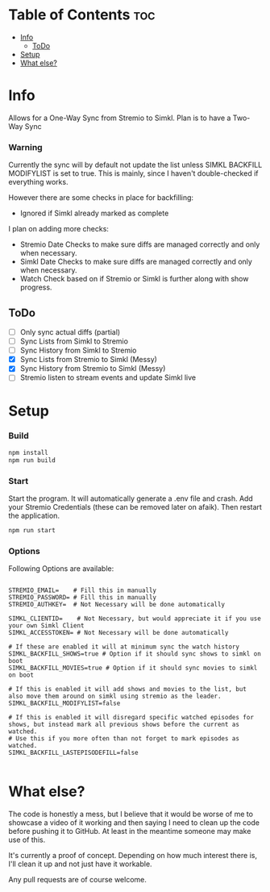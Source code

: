 
* Table of Contents :toc:
- [[#info][Info]]
  - [[#todo][ToDo]]
- [[#setup][Setup]]
- [[#what-else][What else?]]

* Info
Allows for a One-Way Sync from Stremio to Simkl. Plan is to have a Two-Way Sync

*** Warning
Currently the sync will by default not update the list unless SIMKL BACKFILL MODIFYLIST is set to true.
This is mainly, since I haven't double-checked if everything works.

However there are some checks in place for backfilling:
 * Ignored if Simkl already marked as complete

I plan on adding more checks:
 * Stremio Date Checks to make sure diffs are managed correctly and only when necessary.
 * Simkl Date Checks to make sure diffs are managed correctly and only when necessary.
 * Watch Check based on if Stremio or Simkl is further along with show progress.

** ToDo
 * [-] Only sync actual diffs (partial)
 * [ ] Sync Lists from Simkl to Stremio
 * [ ] Sync History from Simkl to Stremio
 * [X] Sync Lists from Stremio to Simkl (Messy)
 * [X] Sync History from Stremio to Simkl (Messy)
 * [ ] Stremio listen to stream events and update Simkl live

* Setup

*** Build

#+begin_src bash
npm install
npm run build
#+end_src

*** Start
Start the program. It will automatically generate a .env file and crash. Add your Stremio Credentials (these can be removed later on afaik). Then restart the application.
#+begin_src bash
npm run start
#+end_src

*** Options
Following Options are available:
#+begin_src env

STREMIO_EMAIL=    # Fill this in manually
STREMIO_PASSWORD= # Fill this in manually
STREMIO_AUTHKEY=  # Not Necessary will be done automatically

SIMKL_CLIENTID=    # Not Necessary, but would appreciate it if you use your own Simkl Client
SIMKL_ACCESSTOKEN= # Not Necessary will be done automatically

# If these are enabled it will at minimum sync the watch history
SIMKL_BACKFILL_SHOWS=true # Option if it should sync shows to simkl on boot
SIMKL_BACKFILL_MOVIES=true # Option if it should sync movies to simkl on boot

# If this is enabled it will add shows and movies to the list, but also move them around on simkl using stremio as the leader.
SIMKL_BACKFILL_MODIFYLIST=false

# If this is enabled it will disregard specific watched episodes for shows, but instead mark all previous shows before the current as watched.
# Use this if you more often than not forget to mark episodes as watched.
SIMKL_BACKFILL_LASTEPISODEFILL=false

#+end_src

* What else?

The code is honestly a mess, but I believe that it would be worse of me to showcase a video of it working and then saying I need to clean up the code before pushing it to GitHub. At least in the meantime someone may make use of this.

It's currently a proof of concept. Depending on how much interest there is, I'll clean it up and not just have it workable.

Any pull requests are of course welcome.
